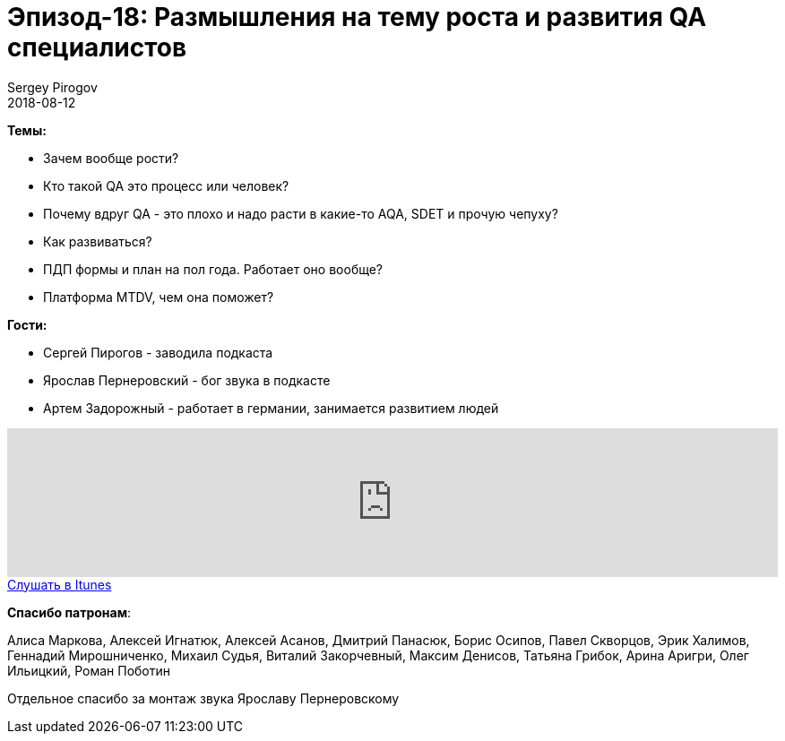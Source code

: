 = Эпизод-18: Размышления на тему роста и развития QA специалистов
Sergey Pirogov
2018-08-12
:jbake-type: post
:jbake-tags: QAGuild, Podcast, Conference
:jbake-summary: Размышления на тему роста и развития QA специалистов
:jbake-status: published

*Темы:*

- Зачем вообще рости?
- Кто такой QA это процесс или человек?
- Почему вдруг QA - это плохо и надо расти в какие-то AQA, SDET и прочую чепуху?
- Как развиваться?
- ПДП формы и план на пол года. Работает оно вообще?
- Платформа MTDV, чем она поможет?

*Гости:*

- Сергей Пирогов - заводила подкаста
- Ярослав Пернеровский - бог звука в подкасте
- Артем Задорожный - работает в германии, занимается развитием людей

++++
<iframe width="100%" height="166" scrolling="no" frameborder="no" allow="autoplay" src="https://w.soundcloud.com/player/?url=https%3A//api.soundcloud.com/tracks/475948443&color=%238c8c64&auto_play=false&hide_related=false&show_comments=true&show_user=true&show_reposts=false&show_teaser=true"></iframe>
++++

++++
<a class="btn btn-primary" role="button" href="https://itunes.apple.com/ua/podcast/qaguild/id1350668092?l=ru&mt=2">Слушать в Itunes</a>
++++

*Спасибо патронам*:

Алиса Маркова, Алексей Игнатюк, Алексей Асанов, Дмитрий Панасюк, Борис Осипов,
Павел Скворцов, Эрик Халимов, Геннадий Мирошниченко, Михаил Судья, Виталий Закорчевный, Максим Денисов, Татьяна Грибок, Арина Аригри, Олег Ильицкий, Роман Поботин

Отдельное спасибо за монтаж звука Ярославу Пернеровскому
